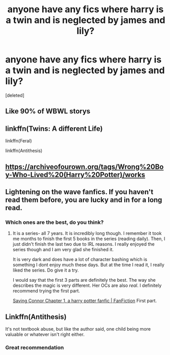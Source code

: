 #+TITLE: anyone have any fics where harry is a twin and is neglected by james and lily?

* anyone have any fics where harry is a twin and is neglected by james and lily?
:PROPERTIES:
:Score: 0
:DateUnix: 1609949194.0
:DateShort: 2021-Jan-06
:FlairText: Recommendation
:END:
[deleted]


** Like 90% of WBWL storys
:PROPERTIES:
:Author: SpiritRiddle
:Score: 16
:DateUnix: 1609954748.0
:DateShort: 2021-Jan-06
:END:


** linkffn(Twins: A different Life)

linkffn(Feral)

linkffn(Antithesis)
:PROPERTIES:
:Author: HarryLover-13
:Score: 2
:DateUnix: 1609952393.0
:DateShort: 2021-Jan-06
:END:


** [[https://archiveofourown.org/tags/Wrong%20Boy-Who-Lived%20(Harry%20Potter)/works]]
:PROPERTIES:
:Author: Bleepbloopbotz2
:Score: 2
:DateUnix: 1609949502.0
:DateShort: 2021-Jan-06
:END:


** Lightening on the wave fanfics. If you haven't read them before, you are lucky and in for a long read.
:PROPERTIES:
:Author: hoping_for_fun
:Score: 1
:DateUnix: 1610271467.0
:DateShort: 2021-Jan-10
:END:

*** Which ones are the best, do you think?
:PROPERTIES:
:Author: ethanjc976
:Score: 1
:DateUnix: 1610330347.0
:DateShort: 2021-Jan-11
:END:

**** It is a series- all 7 years. It is incredibly long though. I remember it took me months to finish the first 5 books in the series (reading daily). Then, I just didn't finish the last two due to IRL reasons. I really enjoyed the series though and I am very glad she finished it.

It is very dark and does have a lot of character bashing which is something I dont enjoy much these days. But at the time I read it, I really liked the series. Do give it a try.

I would say that the first 3 parts are definitely the best. The way she describes the magic is very different. Her OCs are also /real/. I definitely recommend trying the first part.

[[https://www.fanfiction.net/s/2580283/1/Saving-Connor][Saving Connor Chapter 1, a harry potter fanfic | FanFiction]] First part.
:PROPERTIES:
:Author: hoping_for_fun
:Score: 1
:DateUnix: 1610334450.0
:DateShort: 2021-Jan-11
:END:


** Linkffn(Antithesis)

It's not textbook abuse, but like the author said, one child being more valuable or whatever isn't right either.
:PROPERTIES:
:Author: HarryPotterIsAmazing
:Score: 1
:DateUnix: 1609959975.0
:DateShort: 2021-Jan-06
:END:

*** Great recommendation
:PROPERTIES:
:Author: ethanjc976
:Score: 2
:DateUnix: 1610330378.0
:DateShort: 2021-Jan-11
:END:
